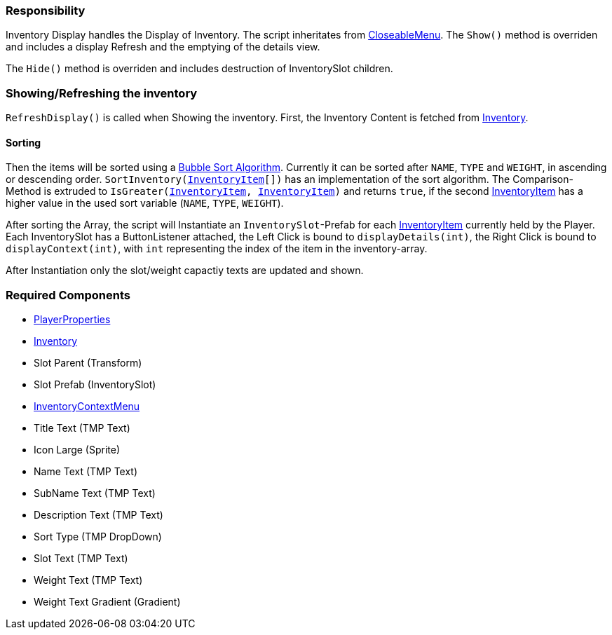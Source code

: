=== Responsibility

Inventory Display handles the Display of Inventory.
The script inheritates from link:../Menu/CloseableMenu.adoc[CloseableMenu]. 
The `Show()` method is overriden and includes a display Refresh and the emptying of the details view.

The `Hide()` method is overriden and includes destruction of InventorySlot children.

=== Showing/Refreshing the inventory

`RefreshDisplay()` is called when Showing the inventory. First, the Inventory Content is fetched from link:Inventory.adoc[Inventory].

==== Sorting
Then the items will be sorted using a link:https://en.wikipedia.org/wiki/Bubble_sort[Bubble Sort Algorithm].
Currently it can be sorted after `NAME`, `TYPE` and `WEIGHT`, in ascending or descending order.
`SortInventory(link:InventoryItem.adoc[InventoryItem][])` has an implementation of the sort algorithm. The Comparison-Method is extruded to `IsGreater(link:InventoryItem.adoc[InventoryItem], link:InventoryItem.adoc[InventoryItem])` and returns `true`, if the second link:InventoryItem.adoc[InventoryItem] has a higher value in the used sort variable (`NAME`, `TYPE`, `WEIGHT`).

After sorting the Array, the script will Instantiate an `InventorySlot`-Prefab for each link:InventoryItem.adoc[InventoryItem] currently held by the Player. Each InventorySlot has a ButtonListener attached, the Left Click is bound to `displayDetails(int)`, the Right Click is bound to `displayContext(int)`, with `int` representing the index of the item in the inventory-array.

After Instantiation only the slot/weight capactiy texts are updated and shown.

=== Required Components
	* link:../Player/PlayerProperties.adoc[PlayerProperties]
	* link:Inventory.adoc[Inventory]
	* Slot Parent (Transform)
	* Slot Prefab (InventorySlot)
	* link:InventoryContextMenu.adoc[InventoryContextMenu]
	* Title Text (TMP Text)
	
	* Icon Large (Sprite)
	* Name Text (TMP Text)
	* SubName Text (TMP Text)
	* Description Text (TMP Text)
	* Sort Type (TMP DropDown)
	
	* Slot Text (TMP Text)
	* Weight Text (TMP Text)
	* Weight Text Gradient (Gradient)